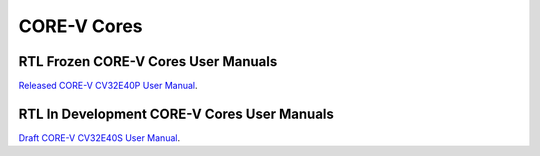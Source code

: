 CORE-V Cores
============

RTL Frozen CORE-V Cores User Manuals
------------------------------------

`Released CORE-V CV32E40P User Manual <https://docs.openhwgroup.org/projects/cv32e40p-user-manual/>`_.

RTL In Development CORE-V Cores User Manuals
------------------------------------

`Draft CORE-V CV32E40S User Manual <https://docs.openhwgroup.org/projects/cv32e40s-user-manual/en/latest/>`_.

